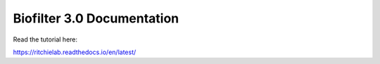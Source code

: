 Biofilter 3.0 Documentation
=======================================

Read the tutorial here:

https://ritchielab.readthedocs.io/en/latest/
